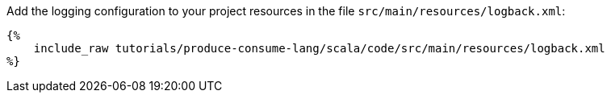 Add the logging configuration to your project resources in the file `src/main/resources/logback.xml`:

+++++
<pre class="snippet"><code class="xml">{%
    include_raw tutorials/produce-consume-lang/scala/code/src/main/resources/logback.xml
%}</code></pre>
+++++
